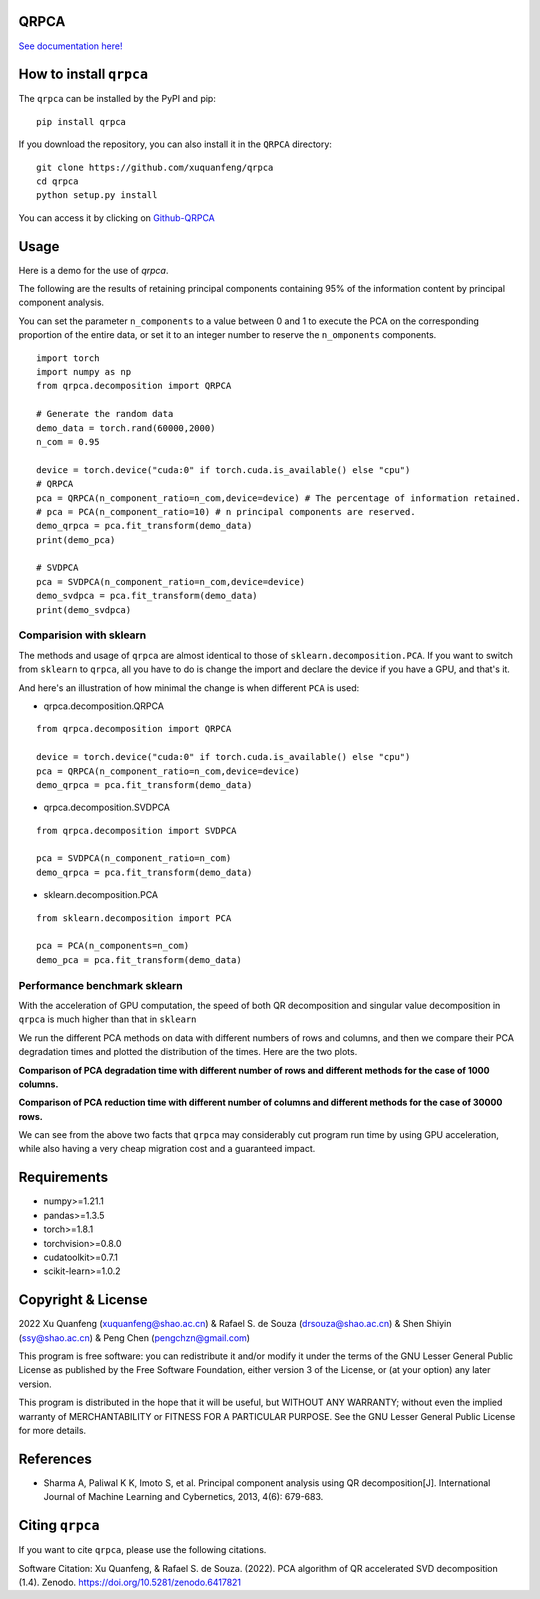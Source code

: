 QRPCA
=====
.. image:: https://img.shields.io/pypi/v/qrpca
   :target: https://pypi.org/project/qrpca/

.. image:: https://zenodo.org/badge/DOI/10.5281/zenodo.6417821.svg
   :target: https://doi.org/10.5281/zenodo.6417821
.. image:: https://img.shields.io/badge/build-passing-successw

 *QRPCA  works similarly to sklean.decomposition, but employs a QR-based PCA decomposition and supports CUDA acceleration via torch.*

`See documentation here! <https://qrpca.readthedocs.io/en/stable/README.html>`_

How to install ``qrpca``
========================

The ``qrpca`` can be installed by the PyPI and pip:

::

   pip install qrpca

If you download the repository, you can also install it in the ``QRPCA`` directory:

::

   git clone https://github.com/xuquanfeng/qrpca
   cd qrpca
   python setup.py install

You can access it by clicking on `Github-QRPCA <https://github.com/xuquanfeng/qrpca>`_

Usage
====================

Here is a demo for the use of `qrpca`.

The following are the results of retaining principal components containing 95% of the information content by principal component analysis.


You can set the parameter ``n_components`` to a value between 0 and 1 to execute the PCA on the corresponding proportion of the entire data, or set it to an integer number to reserve the ``n_omponents`` components.

::

    import torch
    import numpy as np
    from qrpca.decomposition import QRPCA
    
    # Generate the random data
    demo_data = torch.rand(60000,2000)
    n_com = 0.95

    device = torch.device("cuda:0" if torch.cuda.is_available() else "cpu")
    # QRPCA
    pca = QRPCA(n_component_ratio=n_com,device=device) # The percentage of information retained.
    # pca = PCA(n_component_ratio=10) # n principal components are reserved.
    demo_qrpca = pca.fit_transform(demo_data)
    print(demo_pca)
    
    # SVDPCA
    pca = SVDPCA(n_component_ratio=n_com,device=device)
    demo_svdpca = pca.fit_transform(demo_data)
    print(demo_svdpca)

==========================
Comparision with sklearn
==========================

The methods and usage of ``qrpca`` are almost identical to those of ``sklearn.decomposition.PCA``. If you want to switch from ``sklearn`` to ``qrpca``, all you have to do is change the import and declare the device if you have a GPU, and that's it.

And here's an illustration of how minimal the change is when different ``PCA`` is used:

- qrpca.decomposition.QRPCA
::

    from qrpca.decomposition import QRPCA
    
    device = torch.device("cuda:0" if torch.cuda.is_available() else "cpu")
    pca = QRPCA(n_component_ratio=n_com,device=device)
    demo_qrpca = pca.fit_transform(demo_data)

- qrpca.decomposition.SVDPCA
::

    from qrpca.decomposition import SVDPCA

    pca = SVDPCA(n_component_ratio=n_com)
    demo_qrpca = pca.fit_transform(demo_data)

- sklearn.decomposition.PCA
::

    from sklearn.decomposition import PCA

    pca = PCA(n_components=n_com)
    demo_pca = pca.fit_transform(demo_data)


=============================
Performance benchmark sklearn
=============================

With the acceleration of GPU computation, the speed of both QR decomposition and singular value decomposition in ``qrpca`` is much higher than that in ``sklearn``

We run the different PCA methods on data with different numbers of rows and columns, and then we compare their PCA degradation times and plotted the distribution of the times. Here are the two plots.

**Comparison of PCA degradation time with different number of rows and different methods for the case of 1000 columns.**

.. image:: https://github.com/xuquanfeng/qrpca/blob/v1.4.4/qrpca_test/result_1000.png

**Comparison of PCA reduction time with different number of columns and different methods for the case of 30000 rows.**

.. image:: https://github.com/xuquanfeng/qrpca/blob/v1.4.4/qrpca_test/3w_18_result.png


We can see from the above two facts that ``qrpca`` may considerably cut program run time by using GPU acceleration, while also having a very cheap migration cost and a guaranteed impact.

Requirements
============

-  numpy>=1.21.1
-  pandas>=1.3.5
-  torch>=1.8.1
-  torchvision>=0.8.0
-  cudatoolkit>=0.7.1
-  scikit-learn>=1.0.2

Copyright & License
===================
2022 Xu Quanfeng (xuquanfeng@shao.ac.cn) & Rafael S. de Souza (drsouza@shao.ac.cn) & Shen Shiyin (ssy@shao.ac.cn) & Peng Chen (pengchzn@gmail.com)

This program is free software: you can redistribute it and/or modify it under the terms of the GNU Lesser General Public License as published by the Free Software Foundation, either version 3 of the License, or (at your option) any later version.

This program is distributed in the hope that it will be useful, but WITHOUT ANY WARRANTY; without even the implied warranty of MERCHANTABILITY or FITNESS FOR A PARTICULAR PURPOSE. See the GNU Lesser General Public License for more details.

References
==========

- Sharma A, Paliwal K K, Imoto S, et al. Principal component analysis using QR decomposition[J]. International Journal of Machine Learning and Cybernetics, 2013, 4(6): 679-683.


Citing ``qrpca``
================

If you want to cite ``qrpca``, please use the following citations.

Software Citation: Xu Quanfeng, & Rafael S. de Souza. (2022). PCA algorithm of QR accelerated SVD decomposition (1.4). Zenodo. https://doi.org/10.5281/zenodo.6417821

